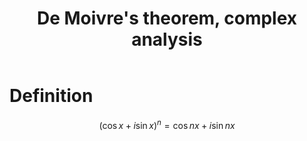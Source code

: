 :PROPERTIES:
:ID:       FBE9A852-58D8-4E55-A38C-4DD91D0F9166
:END:
#+title:De Moivre's theorem, complex analysis

* Definition

\[(\cos x + i\sin x)^n = \cos nx + i \sin nx\]
